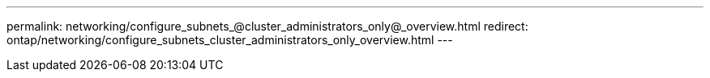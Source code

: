 ---
permalink: networking/configure_subnets_@cluster_administrators_only@_overview.html
redirect: ontap/networking/configure_subnets_cluster_administrators_only_overview.html
---

// Created via automation on 2024-12-11 11:37:15.735515